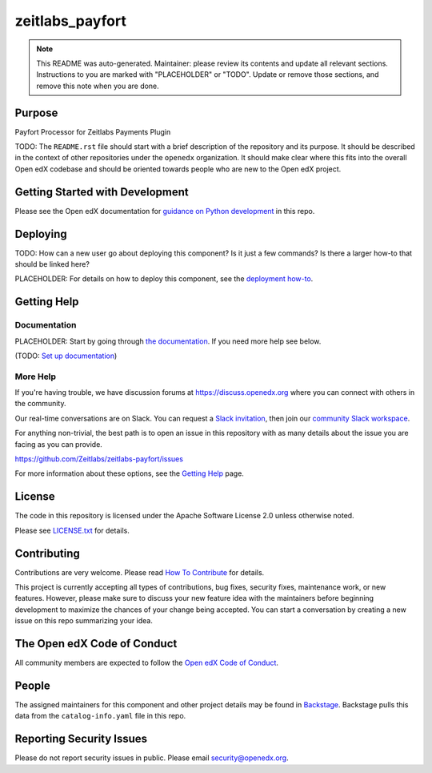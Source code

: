 zeitlabs_payfort
################

.. note::

  This README was auto-generated. Maintainer: please review its contents and
  update all relevant sections. Instructions to you are marked with
  "PLACEHOLDER" or "TODO". Update or remove those sections, and remove this
  note when you are done.

|pypi-badge| |ci-badge| |codecov-badge| |doc-badge| |pyversions-badge|
|license-badge| |status-badge|

Purpose
*******

Payfort Processor for Zeitlabs Payments Plugin

TODO: The ``README.rst`` file should start with a brief description of the repository and its purpose.
It should be described in the context of other repositories under the ``openedx``
organization. It should make clear where this fits into the overall Open edX
codebase and should be oriented towards people who are new to the Open edX
project.

Getting Started with Development
********************************

Please see the Open edX documentation for `guidance on Python development`_ in this repo.

.. _guidance on Python development: https://docs.openedx.org/en/latest/developers/how-tos/get-ready-for-python-dev.html

Deploying
*********

TODO: How can a new user go about deploying this component? Is it just a few
commands? Is there a larger how-to that should be linked here?

PLACEHOLDER: For details on how to deploy this component, see the `deployment how-to`_.

.. _deployment how-to: https://docs.openedx.org/projects/zeitlabs-payfort/how-tos/how-to-deploy-this-component.html

Getting Help
************

Documentation
=============

PLACEHOLDER: Start by going through `the documentation`_.  If you need more help see below.

.. _the documentation: https://docs.openedx.org/projects/zeitlabs-payfort

(TODO: `Set up documentation <https://openedx.atlassian.net/wiki/spaces/DOC/pages/21627535/Publish+Documentation+on+Read+the+Docs>`_)

More Help
=========

If you're having trouble, we have discussion forums at
https://discuss.openedx.org where you can connect with others in the
community.

Our real-time conversations are on Slack. You can request a `Slack
invitation`_, then join our `community Slack workspace`_.

For anything non-trivial, the best path is to open an issue in this
repository with as many details about the issue you are facing as you
can provide.

https://github.com/Zeitlabs/zeitlabs-payfort/issues

For more information about these options, see the `Getting Help <https://openedx.org/getting-help>`__ page.

.. _Slack invitation: https://openedx.org/slack
.. _community Slack workspace: https://openedx.slack.com/

License
*******

The code in this repository is licensed under the Apache Software License 2.0 unless
otherwise noted.

Please see `LICENSE.txt <LICENSE.txt>`_ for details.

Contributing
************

Contributions are very welcome.
Please read `How To Contribute <https://openedx.org/r/how-to-contribute>`_ for details.

This project is currently accepting all types of contributions, bug fixes,
security fixes, maintenance work, or new features.  However, please make sure
to discuss your new feature idea with the maintainers before beginning development
to maximize the chances of your change being accepted.
You can start a conversation by creating a new issue on this repo summarizing
your idea.

The Open edX Code of Conduct
****************************

All community members are expected to follow the `Open edX Code of Conduct`_.

.. _Open edX Code of Conduct: https://openedx.org/code-of-conduct/

People
******

The assigned maintainers for this component and other project details may be
found in `Backstage`_. Backstage pulls this data from the ``catalog-info.yaml``
file in this repo.

.. _Backstage: https://backstage.openedx.org/catalog/default/component/zeitlabs-payfort

Reporting Security Issues
*************************

Please do not report security issues in public. Please email security@openedx.org.

.. |pypi-badge| image:: https://img.shields.io/pypi/v/zeitlabs-payfort.svg
    :target: https://pypi.python.org/pypi/zeitlabs-payfort/
    :alt: PyPI

.. |ci-badge| image:: https://github.com/Zeitlabs/zeitlabs-payfort/actions/workflows/ci.yml/badge.svg?branch=main
    :target: https://github.com/Zeitlabs/zeitlabs-payfort/actions/workflows/ci.yml
    :alt: CI

.. |codecov-badge| image:: https://codecov.io/github/Zeitlabs/zeitlabs-payfort/coverage.svg?branch=main
    :target: https://codecov.io/github/Zeitlabs/zeitlabs-payfort?branch=main
    :alt: Codecov

.. |doc-badge| image:: https://readthedocs.org/projects/zeitlabs-payfort/badge/?version=latest
    :target: https://docs.openedx.org/projects/zeitlabs-payfort
    :alt: Documentation

.. |pyversions-badge| image:: https://img.shields.io/pypi/pyversions/zeitlabs-payfort.svg
    :target: https://pypi.python.org/pypi/zeitlabs-payfort/
    :alt: Supported Python versions

.. |license-badge| image:: https://img.shields.io/github/license/Zeitlabs/zeitlabs-payfort.svg
    :target: https://github.com/Zeitlabs/zeitlabs-payfort/blob/main/LICENSE.txt
    :alt: License

.. TODO: Choose one of the statuses below and remove the other status-badge lines.
.. |status-badge| image:: https://img.shields.io/badge/Status-Experimental-yellow
.. .. |status-badge| image:: https://img.shields.io/badge/Status-Maintained-brightgreen
.. .. |status-badge| image:: https://img.shields.io/badge/Status-Deprecated-orange
.. .. |status-badge| image:: https://img.shields.io/badge/Status-Unsupported-red
